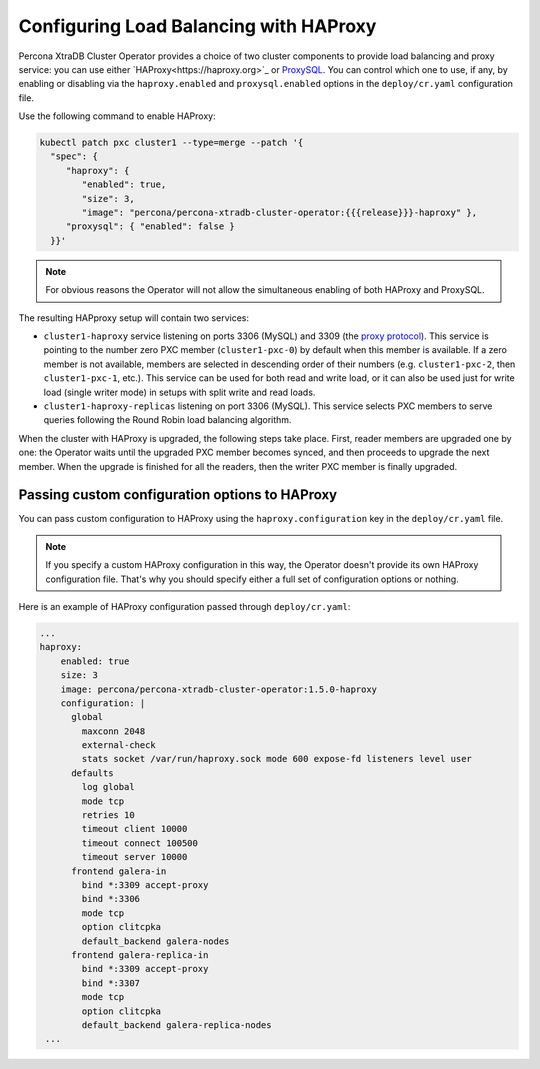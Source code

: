 .. haproxy-conf::

Configuring Load Balancing with HAProxy
=======================================

Percona XtraDB Cluster Operator provides a choice of two cluster components to
provide load balancing and proxy service: you can use either `HAProxy<https://haproxy.org>`_ or `ProxySQL <https://proxysql.com/>`_.
You can control which one to use, if any, by enabling or disabling via the
``haproxy.enabled`` and ``proxysql.enabled`` options in the ``deploy/cr.yaml``
configuration file. 

Use the following command to enable HAProxy:

.. code:: bash

   kubectl patch pxc cluster1 --type=merge --patch '{
     "spec": {
        "haproxy": {
           "enabled": true,
           "size": 3,
           "image": "percona/percona-xtradb-cluster-operator:{{{release}}}-haproxy" },
        "proxysql": { "enabled": false }
     }}'

.. note:: For obvious reasons the Operator will not allow the simultaneous
   enabling of both HAProxy and ProxySQL.

The resulting HAPproxy setup will contain two services:

* ``cluster1-haproxy`` service listening on ports 3306 (MySQL) and 3309 (the `proxy protocol <https://www.haproxy.com/blog/haproxy/proxy-protocol/>`_).
  This service is pointing to the number zero PXC member (``cluster1-pxc-0``) by
  default when this member is available. If a zero member is not available,
  members are selected in descending order of their numbers (e.g.
  ``cluster1-pxc-2``, then ``cluster1-pxc-1``, etc.). This service can be used
  for both read and write load, or it can also be used just for write load
  (single writer mode) in setups with split write and read loads.

* ``cluster1-haproxy-replicas`` listening on port 3306 (MySQL).
  This service selects PXC members to serve queries following the Round Robin
  load balancing algorithm.

When the cluster with HAProxy is upgraded, the following steps
take place. First, reader members are upgraded one by one: the Operator waits
until the upgraded PXC member becomes synced, and then
proceeds to upgrade the next member. When the upgrade is finished for all 
the readers, then the writer PXC member is finally upgraded.

.. haproxy-conf-custom::

Passing custom configuration options to HAProxy
-----------------------------------------------

You can pass custom configuration to HAProxy using the ``haproxy.configuration``
key in the ``deploy/cr.yaml`` file. 

.. note:: If you specify a custom HAProxy configuration in this way, the
   Operator doesn't provide its own HAProxy configuration file. That's why you
   should specify either a full set of configuration options or nothing.

Here is an example of HAProxy configuration passed through ``deploy/cr.yaml``:

.. code:: yaml

   ...
   haproxy:
       enabled: true
       size: 3
       image: percona/percona-xtradb-cluster-operator:1.5.0-haproxy
       configuration: |
         global
           maxconn 2048
           external-check
           stats socket /var/run/haproxy.sock mode 600 expose-fd listeners level user
         defaults
           log global
           mode tcp
           retries 10
           timeout client 10000
           timeout connect 100500
           timeout server 10000
         frontend galera-in
           bind *:3309 accept-proxy
           bind *:3306
           mode tcp
           option clitcpka
           default_backend galera-nodes
         frontend galera-replica-in
           bind *:3309 accept-proxy
           bind *:3307
           mode tcp
           option clitcpka
           default_backend galera-replica-nodes
    ...

